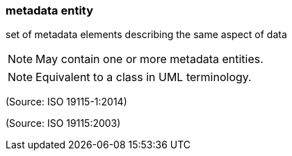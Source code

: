 === metadata entity

set of metadata elements describing the same aspect of data

NOTE: May contain one or more metadata entities.

NOTE: Equivalent to a class in UML terminology.

(Source: ISO 19115-1:2014)

(Source: ISO 19115:2003)

